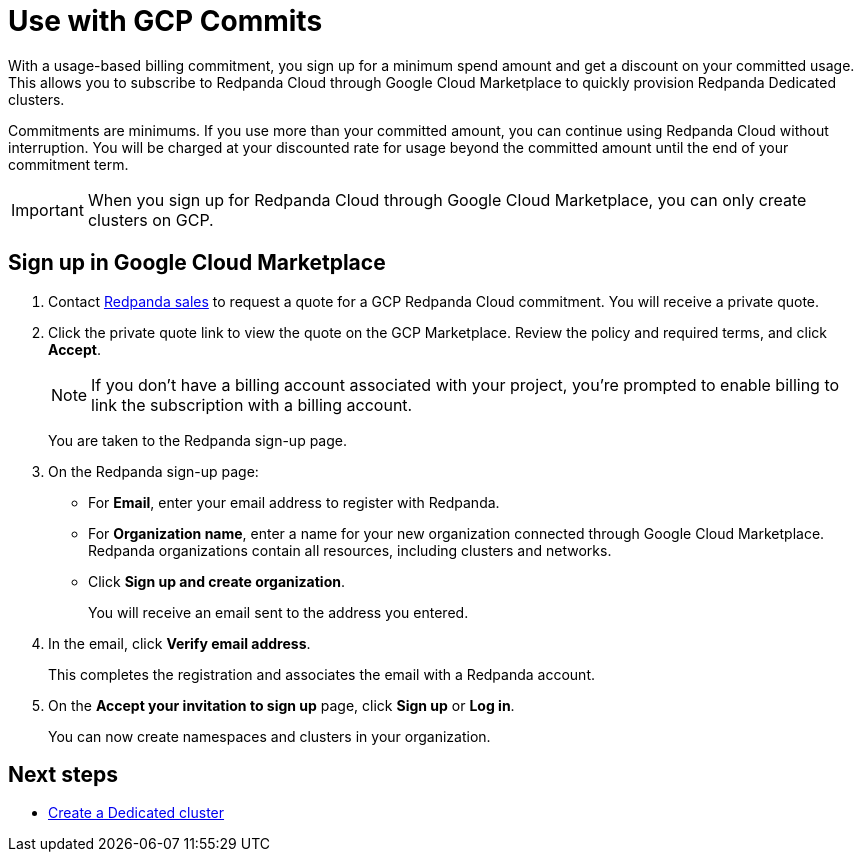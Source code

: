 = Use with GCP Commits
:description: Subscribe to Redpanda Cloud in Google Cloud Marketplace with discounted commitment billing.

With a usage-based billing commitment, you sign up for a minimum spend amount and get a discount on your committed usage. This allows you to subscribe to Redpanda Cloud through Google Cloud Marketplace to quickly provision Redpanda Dedicated clusters. 

Commitments are minimums. If you use more than your committed amount, you can continue using Redpanda Cloud without interruption. You will be charged at your discounted rate for usage beyond the committed amount until the end of your commitment term. 

[IMPORTANT]
====
When you sign up for Redpanda Cloud through Google Cloud Marketplace, you can only create clusters on GCP. 
====

== Sign up in Google Cloud Marketplace

. Contact https://redpanda.com/contact[Redpanda sales^] to request a quote for a GCP Redpanda Cloud commitment. You will receive a private quote.

. Click the private quote link to view the quote on the GCP Marketplace. Review the policy and required terms, and click *Accept*.
+
[NOTE]
====
If you don't have a billing account associated with your project, you're prompted to enable billing to link the subscription with a billing account.
====
+
You are taken to the Redpanda sign-up page.

. On the Redpanda sign-up page: 
* For **Email**, enter your email address to register with Redpanda.
* For **Organization name**, enter a name for your new organization connected through Google Cloud Marketplace. Redpanda organizations contain all resources, including clusters and networks. 
* Click **Sign up and create organization**.
+
You will receive an email sent to the address you entered.

. In the email, click **Verify email address**. 
+
This completes the registration and associates the email with a Redpanda account. 

. On the **Accept your invitation to sign up** page, click **Sign up** or **Log in**. 
+
You can now create namespaces and clusters in your organization.

== Next steps

* xref:deploy:deployment-option/cloud/create-dedicated-cloud-cluster-aws.adoc#create-a-dedicated-cluster[Create a Dedicated cluster]